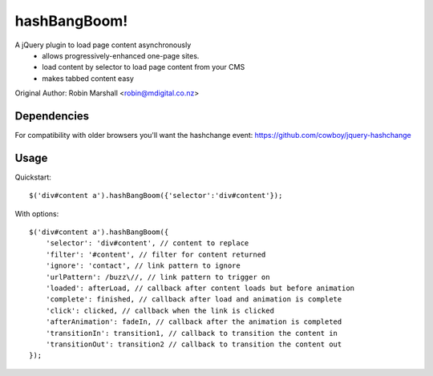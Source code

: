 =====
hashBangBoom!
=====
 
A jQuery plugin to load page content asynchronously
 - allows progressively-enhanced one-page sites.
 - load content by selector to load page content from your CMS
 - makes tabbed content easy
 
Original Author: Robin Marshall <robin@mdigital.co.nz>

Dependencies
-------
For compatibility with older browsers you'll want the hashchange event: https://github.com/cowboy/jquery-hashchange

Usage
--------

Quickstart: ::

    $('div#content a').hashBangBoom({'selector':'div#content'});

With options: ::

    $('div#content a').hashBangBoom({
        'selector': 'div#content', // content to replace
        'filter': '#content', // filter for content returned
        'ignore': 'contact', // link pattern to ignore
        'urlPattern': /buzz\//, // link pattern to trigger on
        'loaded': afterLoad, // callback after content loads but before animation 
        'complete': finished, // callback after load and animation is complete
        'click': clicked, // callback when the link is clicked
        'afterAnimation': fadeIn, // callback after the animation is completed
        'transitionIn': transition1, // callback to transition the content in
        'transitionOut': transition2 // callback to transition the content out
    });
